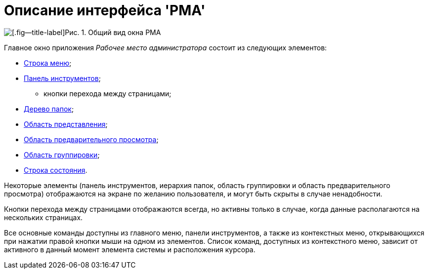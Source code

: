 = Описание интерфейса 'РМА'

image::Windows_AdmWorkplace.png[[.fig--title-label]Рис. 1. Общий вид окна РМА]

Главное окно приложения _Рабочее место администратора_ состоит из следующих элементов:

* xref:Description_Menu_Bar.adoc[Строка меню];
* xref:Description_Toolbar.adoc[Панель инструментов];
** кнопки перехода между страницами;
* xref:Description_Folder_Tree.adoc[Дерево папок];
* xref:Description_Area_View_Folder_Contents.adoc[Область представления];
* xref:Description_Preview_Area.adoc[Область предварительного просмотра];
* xref:Description_Groping_Area.adoc[Область группировки];
* xref:Description_Status_Bar.adoc[Строка состояния].

Некоторые элементы (панель инструментов, иерархия папок, область группировки и область предварительного просмотра) отображаются на экране по желанию пользователя, и могут быть скрыты в случае ненадобности.

Кнопки перехода между страницами отображаются всегда, но активны только в случае, когда данные располагаются на нескольких страницах.

Все основные команды доступны из главного меню, панели инструментов, а также из контекстных меню, открывающихся при нажатии правой кнопки мыши на одном из элементов. Список команд, доступных из контекстного меню, зависит от активного в данный момент элемента системы и расположения курсора.